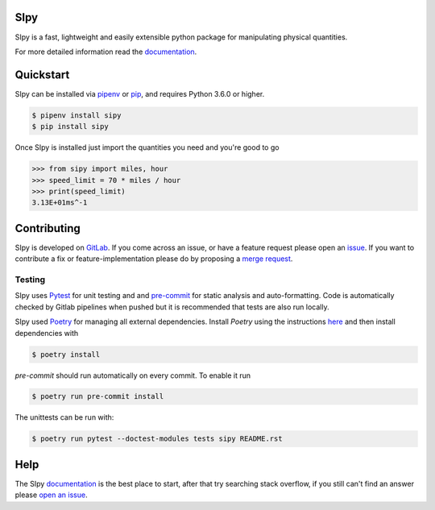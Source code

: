 |build| |coverage| |pypi| |python| |license|

SIpy
====

SIpy is a fast, lightweight and easily extensible python package for manipulating
physical quantities.

For more detailed information read the `documentation <https://broster.gitlab.io/sipy/>`_.

Quickstart
==========
SIpy can be installed via `pipenv
<https://docs.pipenv.org/install/#installing-packages-for-your-project>`_ or
`pip <https://docs.python.org/3/installing/index.html>`_, and requires Python 3.6.0 or higher.

.. code-block:: console

    $ pipenv install sipy
    $ pip install sipy

Once SIpy is installed just import the quantities you need and you're good to go

.. code-block:: python

    >>> from sipy import miles, hour
    >>> speed_limit = 70 * miles / hour
    >>> print(speed_limit)
    3.13E+01ms^-1


Contributing
============

SIpy is developed on `GitLab
<https://gitlab.com/broster/sipy>`_. If you come across an issue,
or have a feature request please open an `issue
<https://gitlab.com/broster/sipy/issues>`_.  If you want to
contribute a fix or feature-implementation please do by proposing a `merge request
<https://gitlab.com/broster/sipy/merge_requests>`_.

Testing
~~~~~~~

SIpy uses `Pytest <https://docs.pytest.org/en/latest/>`_ for unit testing and
and `pre-commit <https://pre-commit.com/>`_ for static analysis and auto-formatting.
Code is automatically checked by Gitlab pipelines when pushed but it is
recommended that tests are also run locally.

SIpy used `Poetry <https://python-poetry.org/>`_ for managing all external dependencies.
Install `Poetry` using the instructions `here <https://python-poetry.org/docs/>`_ and then
install dependencies with

.. code-block:: console

    $ poetry install

`pre-commit` should run automatically on every commit. To enable it run

.. code-block:: console

    $ poetry run pre-commit install

The unittests can be run with:

.. code-block:: console

    $ poetry run pytest --doctest-modules tests sipy README.rst

Help
====

The SIpy `documentation <https://broster.gitlab.io/sipy/>`_
is the best place to start, after that try searching stack overflow,
if you still can't find an answer please `open an issue
<https://broster.gitlab.io/sipy/issues>`_.


.. |build| image:: https://gitlab.com/broster/sipy/badges/master/pipeline.svg
   :target: https://gitlab.com/broster/sipy/commits/master

.. |coverage| image:: https://gitlab.com/broster/sipy/badges/master/coverage.svg
   :target: https://gitlab.com/broster/sipy/commits/master

.. |pypi| image:: https://img.shields.io/pypi/v/sipy.svg
   :target: https://pypi.python.org/pypi/Hypercorn/

.. |python| image:: https://img.shields.io/pypi/pyversions/sipy.svg
   :target: https://pypi.python.org/pypi/Hypercorn/

.. |license| image:: https://img.shields.io/badge/license-MIT-blue.svg
   :target: https://gitlab.com/pgjones/hypercorn/blob/master/LICENSE
